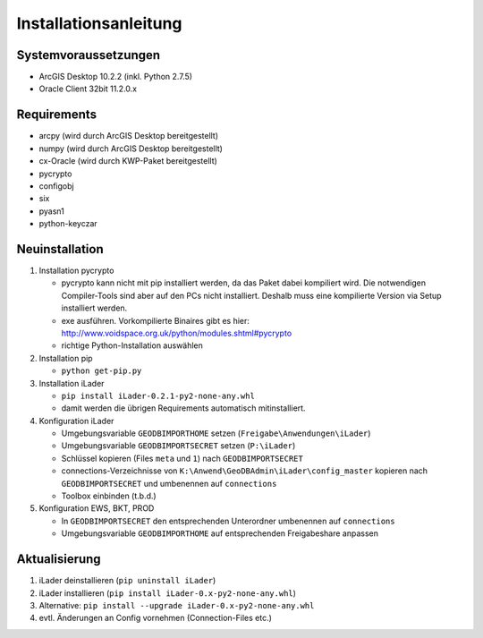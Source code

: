 Installationsanleitung
======================

Systemvoraussetzungen
---------------------
- ArcGIS Desktop 10.2.2 (inkl. Python 2.7.5)
- Oracle Client 32bit 11.2.0.x

Requirements
------------
- arcpy (wird durch ArcGIS Desktop bereitgestellt)
- numpy (wird durch ArcGIS Desktop bereitgestellt)
- cx-Oracle (wird durch KWP-Paket bereitgestellt)
- pycrypto
- configobj
- six
- pyasn1
- python-keyczar

Neuinstallation
---------------
#. Installation pycrypto

   * pycrypto kann nicht mit pip installiert werden, da das Paket dabei kompiliert wird. Die notwendigen Compiler-Tools sind aber auf den PCs nicht installiert. Deshalb muss eine kompilierte Version via Setup installiert werden. 
   * exe ausführen. Vorkompilierte Binaires gibt es hier: http://www.voidspace.org.uk/python/modules.shtml#pycrypto
   * richtige Python-Installation auswählen

#. Installation pip
  
   * ``python get-pip.py``
   
#. Installation iLader

   * ``pip install iLader-0.2.1-py2-none-any.whl``
   * damit werden die übrigen Requirements automatisch mitinstalliert.
   
#. Konfiguration iLader

   * Umgebungsvariable ``GEODBIMPORTHOME`` setzen (``Freigabe\Anwendungen\iLader``)
   * Umgebungsvariable ``GEODBIMPORTSECRET`` setzen (``P:\iLader``)
   * Schlüssel kopieren (Files ``meta`` und ``1``) nach ``GEODBIMPORTSECRET``
   * connections-Verzeichnisse von ``K:\Anwend\GeoDBAdmin\iLader\config_master`` kopieren nach ``GEODBIMPORTSECRET`` und umbenennen auf ``connections``
   * Toolbox einbinden (t.b.d.)
   
#. Konfiguration EWS, BKT, PROD

   * In ``GEODBIMPORTSECRET`` den entsprechenden Unterordner umbenennen auf ``connections``
   * Umgebungsvariable ``GEODBIMPORTHOME`` auf entsprechenden Freigabeshare anpassen

Aktualisierung
--------------

#. iLader deinstallieren (``pip uninstall iLader``)
#. iLader installieren (``pip install iLader-0.x-py2-none-any.whl``)
#. Alternative: ``pip install --upgrade iLader-0.x-py2-none-any.whl``
#. evtl. Änderungen an Config vornehmen (Connection-Files etc.)